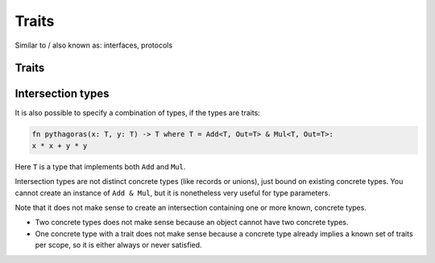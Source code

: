 
Traits
===============================

Similar to / also known as: interfaces, protocols

Traits
-------------------------------


.. todo: traits


Intersection types
-------------------------------

It is also possible to specify a combination of types, if the types are traits:

.. code-block::

	fn pythagoras(x: T, y: T) -> T where T = Add<T, Out=T> & Mul<T, Out=T>:
        x * x + y * y

Here ``T`` is a type that implements both ``Add`` and ``Mul``.

Intersection types are not distinct concrete types (like records or unions), just bound on existing concrete types. You cannot create an instance of ``Add & Mul``, but it is nonetheless very useful for type parameters.

Note that it does not make sense to create an intersection containing one or more known, concrete types.

* Two concrete types does not make sense because an object cannot have two concrete types.
* One concrete type with a trait does not make sense because a concrete type already implies a known set of traits per scope, so it is either always or never satisfied.
